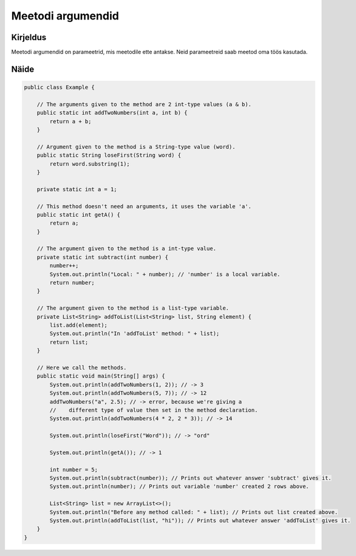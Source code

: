==================
Meetodi argumendid
==================

Kirjeldus
---------

Meetodi argumendid on parameetrid, mis meetodile ette antakse. Neid parameetreid saab meetod oma töös kasutada.

Näide
-----
    
.. code-block:: java
    
    public class Example {

        // The arguments given to the method are 2 int-type values (a & b).
        public static int addTwoNumbers(int a, int b) {
            return a + b;
        }

        // Argument given to the method is a String-type value (word).
        public static String loseFirst(String word) {
            return word.substring(1);
        }

        private static int a = 1;

        // This method doesn't need an arguments, it uses the variable 'a'.
        public static int getA() {
            return a;
        }
        
        // The argument given to the method is a int-type value.
        private static int subtract(int number) {
            number++;
            System.out.println("Local: " + number); // 'number' is a local variable.
            return number;
        }
        
        // The argument given to the method is a list-type variable.
        private List<String> addToList(List<String> list, String element) {
            list.add(element);
            System.out.println("In 'addToList' method: " + list);
            return list;
        }

        // Here we call the methods.
        public static void main(String[] args) {
            System.out.println(addTwoNumbers(1, 2)); // -> 3
            System.out.println(addTwoNumbers(5, 7)); // -> 12
            addTwoNumbers("a", 2.5); // -> error, because we're giving a
            //    different type of value then set in the method declaration.
            System.out.println(addTwoNumbers(4 * 2, 2 * 3)); // -> 14

            System.out.println(loseFirst("Word")); // -> "ord"

            System.out.println(getA()); // -> 1

            int number = 5;
            System.out.println(subtract(number)); // Prints out whatever answer 'subtract' gives it.
            System.out.println(number); // Prints out variable 'number' created 2 rows above.

            List<String> list = new ArrayList<>();
            System.out.println("Before any method called: " + list); // Prints out list created above.
            System.out.println(addToList(list, "hi")); // Prints out whatever answer 'addToList' gives it.
        }
    }
